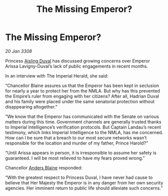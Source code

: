 :PROPERTIES:
:ID:       0467eaa4-c6b8-4fb7-b8b0-bb3b135a605e
:END:
#+title: The Missing Emperor?
#+filetags: :galnet:

* The Missing Emperor?

/20 Jan 3308/

Princess [[id:b402bbe3-5119-4d94-87ee-0ba279658383][Aisling Duval]] has discussed growing concerns over Emperor Arissa Lavigny-Duval’s lack of public engagements in recent months. 

In an interview with The Imperial Herald, she said: 

“Chancellor Blaine assures us that the Emperor has been kept in seclusion for nearly a year to protect her from the NMLA. But why has this prevented the Empire’s ruler from engaging with her citizens? After all, Hadrian Duval and his family were placed under the same senatorial protection without disappearing altogether.” 

“We know that the Emperor has communicated with the Senate on various matters during this time. Government channels are generally trusted thanks to Imperial Intelligence’s verification protocols. But Captain Landau’s recent testimony, which links Imperial Intelligence to the NMLA, has me concerned. How can I be sure that a breach to our most secure networks wasn’t responsible for the location and murder of my father, Prince Harold?” 

“Until Arissa appears in person, it is irresponsible to assume her safety is guaranteed. I will be most relieved to have my fears proved wrong.” 

Chancellor [[id:e9679720-e0c1-449e-86a6-a5b3de3613f5][Anders Blaine]] responded: 

“With the greatest respect to Princess Duval, I have never had cause to believe that Her Majesty the Emperor is in any danger from her own security agencies. Her imminent return to public life should alleviate such concerns.”
